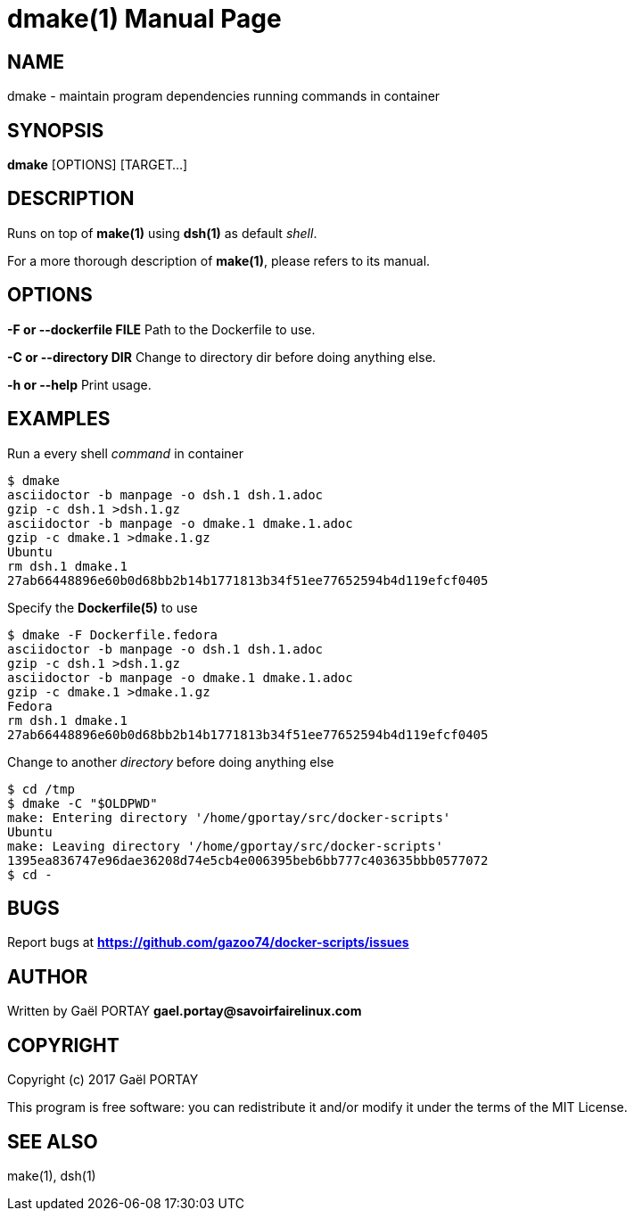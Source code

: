 = dmake(1)
:doctype: manpage
:author: Gaël PORTAY
:email: gael.portay@savoirfairelinux.com
:lang: en
:man manual: docker-scripts Manual
:man source: dsh 1.0

== NAME

dmake - maintain program dependencies running commands in container

== SYNOPSIS

*dmake* [OPTIONS] [TARGET...]

== DESCRIPTION

Runs on top of *make(1)* using *dsh(1)* as default _shell_.

For a more thorough description of *make(1)*, please refers to its manual.

== OPTIONS

**-F or --dockerfile FILE**
	Path to the Dockerfile to use.

**-C or --directory DIR**
	Change to directory dir before doing anything else.

**-h or --help**
	Print usage.

== EXAMPLES

Run a every shell _command_ in container

	$ dmake
	asciidoctor -b manpage -o dsh.1 dsh.1.adoc
	gzip -c dsh.1 >dsh.1.gz
	asciidoctor -b manpage -o dmake.1 dmake.1.adoc
	gzip -c dmake.1 >dmake.1.gz
	Ubuntu
	rm dsh.1 dmake.1
	27ab66448896e60b0d68bb2b14b1771813b34f51ee77652594b4d119efcf0405

Specify the *Dockerfile(5)* to use

	$ dmake -F Dockerfile.fedora
	asciidoctor -b manpage -o dsh.1 dsh.1.adoc
	gzip -c dsh.1 >dsh.1.gz
	asciidoctor -b manpage -o dmake.1 dmake.1.adoc
	gzip -c dmake.1 >dmake.1.gz
	Fedora
	rm dsh.1 dmake.1
	27ab66448896e60b0d68bb2b14b1771813b34f51ee77652594b4d119efcf0405

Change to another _directory_ before doing anything else

	$ cd /tmp
	$ dmake -C "$OLDPWD"
	make: Entering directory '/home/gportay/src/docker-scripts'
	Ubuntu
	make: Leaving directory '/home/gportay/src/docker-scripts'
	1395ea836747e96dae36208d74e5cb4e006395beb6bb777c403635bbb0577072
	$ cd -

== BUGS

Report bugs at *https://github.com/gazoo74/docker-scripts/issues*

== AUTHOR

Written by Gaël PORTAY *gael.portay@savoirfairelinux.com*

== COPYRIGHT

Copyright (c) 2017 Gaël PORTAY

This program is free software: you can redistribute it and/or modify it under
the terms of the MIT License.

== SEE ALSO

make(1), dsh(1)
